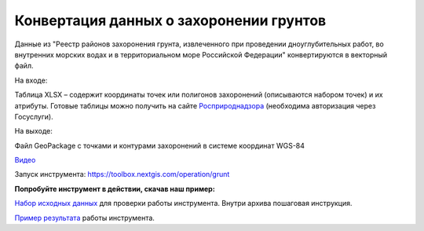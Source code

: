Конвертация данных о захоронении грунтов
========================================

Данные из "Реестр районов захоронения грунта, извлеченного при проведении дноуглубительных работ, во внутренних морских водах и в территориальном море Российской Федерации" конвертируются в векторный файл.

На входе:

Таблица XLSX – содержит координаты точек или полигонов захоронений (описываются набором точек) и их атрибуты. Готовые таблицы можно получить на сайте `Росприроднадзора <https://rpn.gov.ru/opendata/7703381225-grunt?sphrase_id=1181168>`_ (необходима авторизация через Госуслуги).

На выходе:

Файл GeoPackage с точками и контурами захоронений в системе координат WGS-84

`Видео <https://youtu.be/QUhAjnB86GE?si=G-yUAGMfMwP66PNM>`_

Запуск инструмента: https://toolbox.nextgis.com/operation/grunt

**Попробуйте инструмент в действии, скачав наш пример:**

`Набор исходных данных <https://nextgis.ru/data/toolbox/grunt/grunt_inputs_ru.zip>`_ для проверки работы инструмента. Внутри архива пошаговая инструкция.

`Пример результата <https://nextgis.ru/data/toolbox/grunt/grunt_outputs_ru.zip>`_ работы инструмента.
